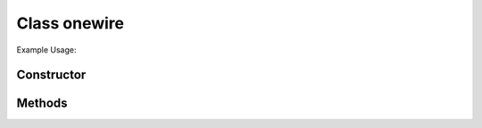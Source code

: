 Class onewire
=============


Example Usage::



Constructor
-----------

.. class:: 
    

Methods
-------

.. method:: 
    

